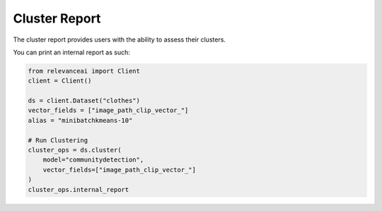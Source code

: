 Cluster Report
=================

The cluster report provides users with the ability to assess their clusters.

You can print an internal report as such:

.. code-block:: python

    from relevanceai import Client
    client = Client()

    ds = client.Dataset("clothes") 
    vector_fields = ["image_path_clip_vector_"]
    alias = "minibatchkmeans-10"

    # Run Clustering
    cluster_ops = ds.cluster(
        model="communitydetection", 
        vector_fields=["image_path_clip_vector_"]
    )
    cluster_ops.internal_report
